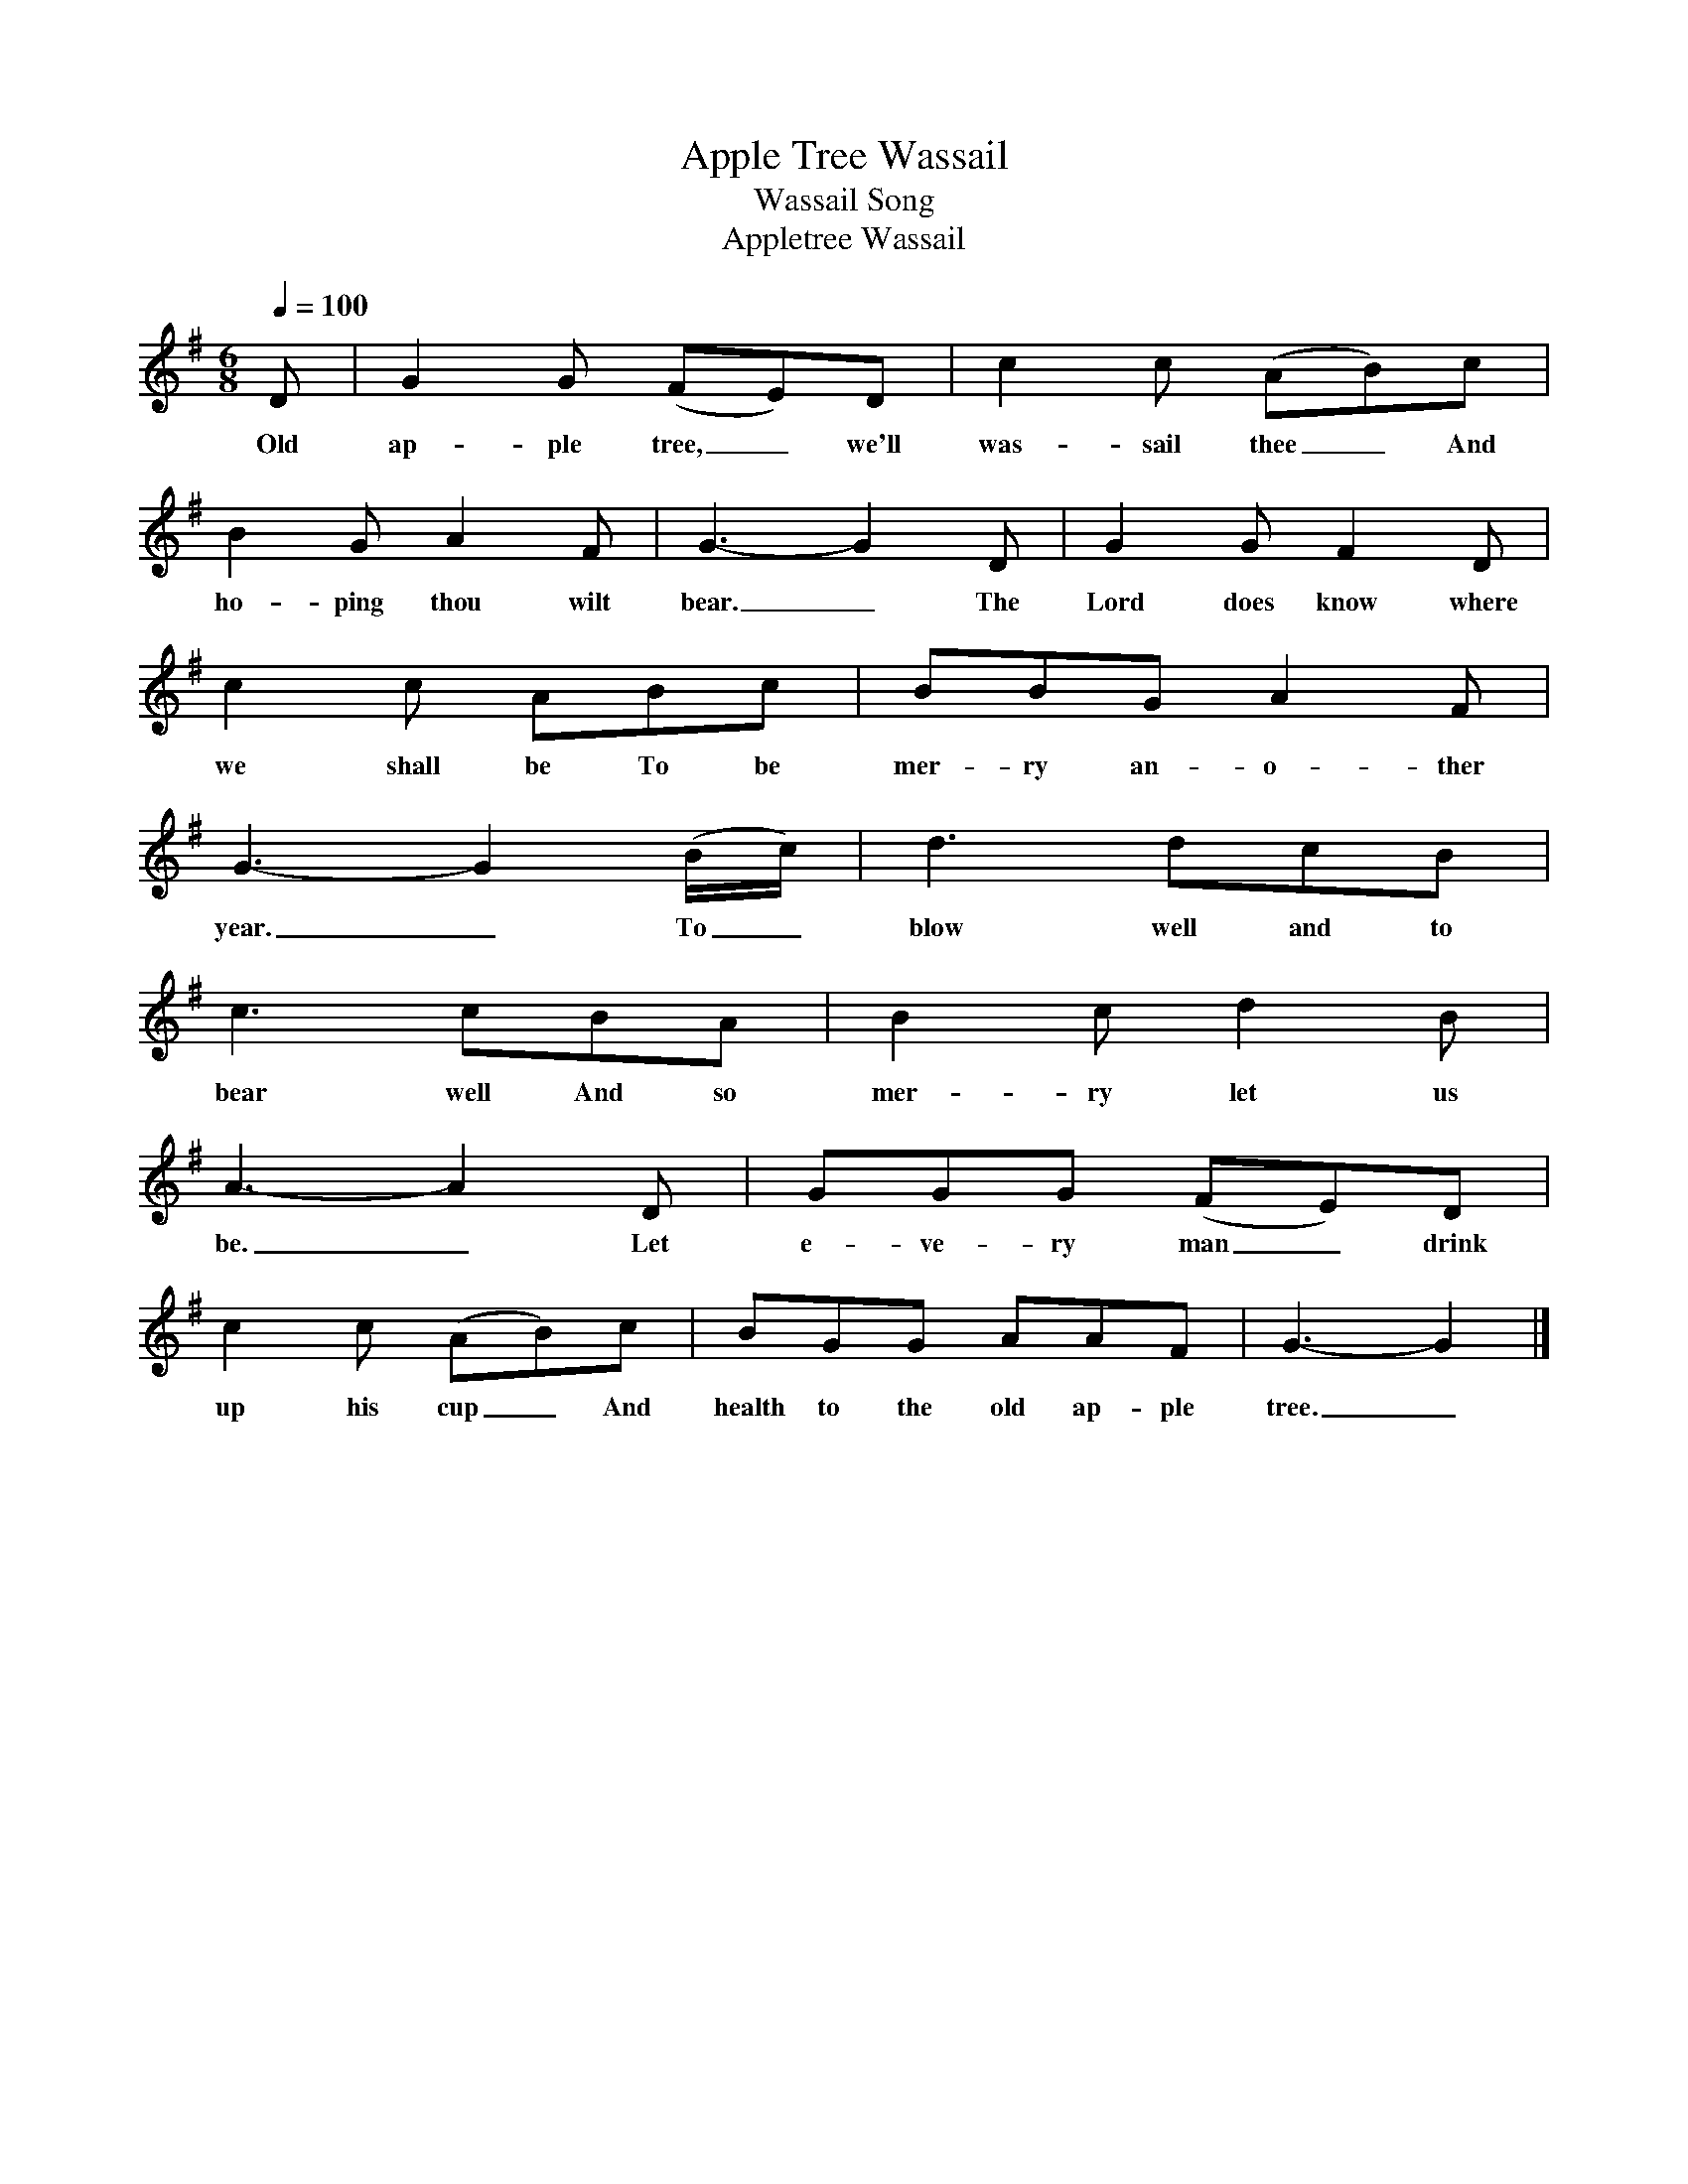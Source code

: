 X:1
T:Apple Tree Wassail
T:Wassail Song
T:Appletree Wassail
S:William Crockford at Bratten, Somerset, 12 September 1906
Z:Noted by Cecil Sharp
B:Maud Karpeles, Cecil Sharp's Collection of English Folk Songs, II, 528
N:Roud 209
L:1/8
Q:1/4=100
M:6/8
K:G
D|G2 G (FE)D|c2 c (AB)c|
w:Old ap-ple tree,_ we'll was-sail thee_ And
B2 G A2 F|G3-G2 D|G2 G F2 D|
w:ho-ping thou wilt bear._ The Lord does know where
c2 c ABc|BBG A2 F|
w:we shall be To be mer-ry an-o-ther
G3-G2 (B/c/)|d3 dcB|
w:year._ To_ blow well and to
c3 cBA|B2 c d2 B|
w:bear well And so mer-ry let us
A3-A2 D|GGG (FE)D|
w:be._ Let e-ve-ry man_ drink
c2 c (AB)c|BGG AAF|G3-G2|]
w:up his cup_ And health to the old ap-ple tree._

